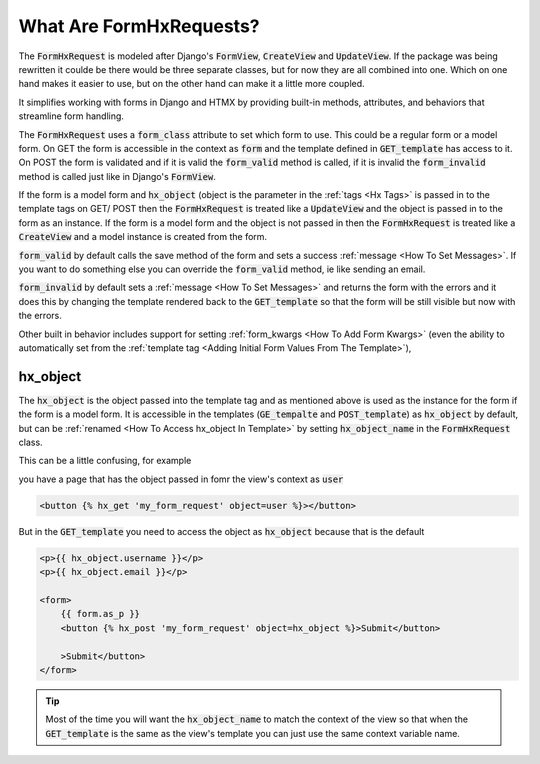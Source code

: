 What Are FormHxRequests?
------------------------


The :code:`FormHxRequest` is modeled after Django's :code:`FormView`, :code:`CreateView` and :code:`UpdateView`.
If the package was being rewritten it coulde be there would be three separate classes, but for now they are all combined into one.
Which on one hand makes it easier to use, but on the other hand can make it a little more coupled.

It simplifies working with forms in Django and HTMX by providing built-in methods, attributes, and behaviors that streamline form handling.

The :code:`FormHxRequest` uses a :code:`form_class` attribute to set which form to use. This could be a regular form or a model form.
On GET the form is accessible in the context as :code:`form` and the template defined in :code:`GET_template` has access to it.
On POST the form is validated and if it is valid the :code:`form_valid` method is called, if it is invalid the :code:`form_invalid` method is called just
like in Django's :code:`FormView`.

If the form is a model form and :code:`hx_object` (object is the parameter in the :ref:`tags <Hx Tags>` is passed in to the template tags on GET/ POST then the
:code:`FormHxRequest` is treated like a :code:`UpdateView` and the object is passed in to the form as an instance.
If the form is a model form and the object is not passed in then the :code:`FormHxRequest` is treated like a :code:`CreateView` and a model instance is created from the form.

:code:`form_valid` by default calls the save method of the form and sets a success :ref:`message <How To Set Messages>`.
If you want to do something else you can override the :code:`form_valid` method, ie like sending an email.

:code:`form_invalid` by default sets a :ref:`message <How To Set Messages>` and returns the form with the errors and it does this by changing the template
rendered back to the :code:`GET_template` so that the form will be still visible but now with the errors.

Other built in behavior includes support for setting :ref:`form_kwargs <How To Add Form Kwargs>` (even the ability to automatically set from the :ref:`template tag <Adding Initial Form Values From The Template>`),

hx_object
~~~~~~~~~

The :code:`hx_object` is the object passed into the template tag and as mentioned above is used as the instance for the form if the form is a model form.
It is accessible in the templates (:code:`GE_tempalte` and :code:`POST_template`) as :code:`hx_object` by default, but can be :ref:`renamed <How To Access hx_object In Template>` by setting :code:`hx_object_name` in the :code:`FormHxRequest` class.

This can be a little confusing, for example

you have a page that has the object passed in fomr the view's context as :code:`user`

.. code-block:: html+django

    <button {% hx_get 'my_form_request' object=user %}></button>

But in the :code:`GET_template` you need to access the object as :code:`hx_object` because that is the default

.. code-block:: html+django

    <p>{{ hx_object.username }}</p>
    <p>{{ hx_object.email }}</p>

    <form>
        {{ form.as_p }}
        <button {% hx_post 'my_form_request' object=hx_object %}>Submit</button>

        >Submit</button>
    </form>

.. tip::

    Most of the time you will want the :code:`hx_object_name` to match the context of the view so that when the :code:`GET_template`
    is the same as the view's template you can just use the same context variable name.
